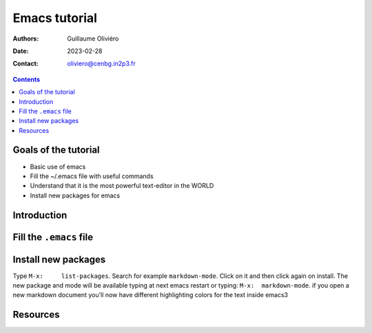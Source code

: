 ==============
Emacs tutorial
==============

:Authors: Guillaume Oliviéro
:Date:    2023-02-28
:Contact: oliviero@cenbg.in2p3.fr

.. contents::

Goals of the tutorial
=====================

- Basic use of emacs
- Fill the ~/.emacs file with useful commands
- Understand that it is the most powerful text-editor in the WORLD
- Install new packages for emacs


Introduction
============


Fill the ``.emacs`` file
========================


Install new packages
====================

Type      ``M-x:     list-packages``.      Search     for      example
``markdown-mode``. Click  on it and  then click again on  install. The
new package and mode will be available typing at next emacs restart or
typing: ``M-x:  markdown-mode``. if you  open a new  markdown document
you'll  now have  different highlighting  colors for  the text  inside
emacs3


Resources
=========
